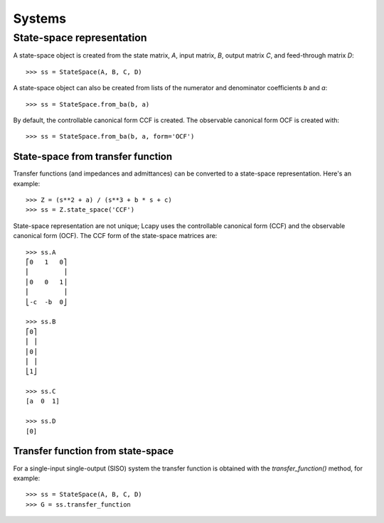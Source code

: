 .. _systems:

=======
Systems
=======


State-space representation
==========================

A state-space object is created from the state matrix, `A`, input
matrix, `B`, output matrix `C`, and feed-through matrix `D`::

    >>> ss = StateSpace(A, B, C, D)

A state-space object can also be created from lists of the numerator
and denominator coefficients `b` and `a`::

   >>> ss = StateSpace.from_ba(b, a)

By default, the controllable canonical form CCF is created.  The
observable canonical form OCF is created with::
  
   >>> ss = StateSpace.from_ba(b, a, form='OCF')
   

State-space from transfer function
----------------------------------

Transfer functions (and impedances and admittances) can be converted
to a state-space representation.  Here's an example::

   >>> Z = (s**2 + a) / (s**3 + b * s + c)
   >>> ss = Z.state_space('CCF')
   
State-space representation are not unique; Lcapy uses the controllable
canonical form (CCF) and the observable canonical form (OCF).  The CCF
form of the state-space matrices are::

   >>> ss.A
   ⎡0   1   0⎤
   ⎢         ⎥
   ⎢0   0   1⎥
   ⎢         ⎥
   ⎣-c  -b  0⎦

   >>> ss.B
   ⎡0⎤
   ⎢ ⎥
   ⎢0⎥
   ⎢ ⎥
   ⎣1⎦

   >>> ss.C
   [a  0  1]

   >>> ss.D
   [0]


Transfer function from state-space
----------------------------------

For a single-input single-output (SISO) system the transfer function
is obtained with the `transfer_function()` method, for example::

   >>> ss = StateSpace(A, B, C, D)
   >>> G = ss.transfer_function
   
